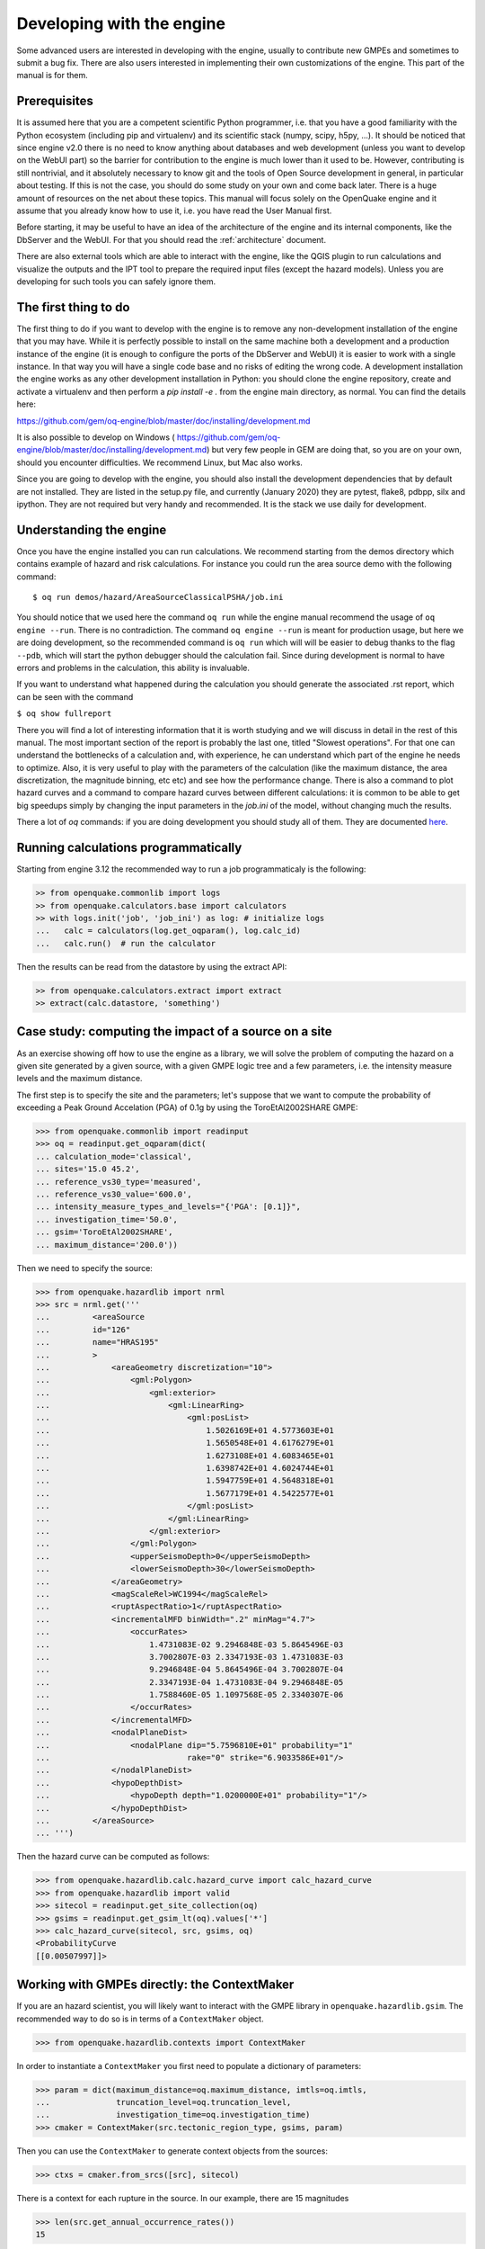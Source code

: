 Developing with the engine
==========================

Some advanced users are interested in developing with the engine,
usually to contribute new GMPEs and sometimes to submit a bug fix.
There are also users interested in implementing their own customizations
of the engine. This part of the manual is for them.

Prerequisites
-------------------

It is assumed here that you are a competent scientific Python
programmer, i.e. that you have a good familiarity with the Python
ecosystem (including pip and virtualenv) and its scientific stack
(numpy, scipy, h5py, ...). It should be noticed that since engine v2.0
there is no need to know anything about databases and web development
(unless you want to develop on the WebUI part) so the barrier for
contribution to the engine is much lower than it used to be. However,
contributing is still nontrivial, and it absolutely necessary
to know git and the tools of Open Source development in
general, in particular about testing. If this is not the
case, you should do some study on your own and come back later. There
is a huge amount of resources on the net about these topics. This
manual will focus solely on the OpenQuake engine and it assume that
you already know how to use it, i.e. you have read the User Manual
first.

Before starting, it may be useful to have an idea of the architecture
of the engine and its internal components, like the DbServer and the
WebUI. For that you should read the :ref:`architecture` document.

There are also external tools which are able to interact with the engine,
like the QGIS plugin to run calculations and visualize the outputs and the
IPT tool to prepare the required input files (except the hazard models).
Unless you are developing for such tools you can safely ignore them.

The first thing to do
---------------------

The first thing to do if you want to develop with the engine is to remove
any non-development installation of the engine that you may have. While it
is perfectly possible to install on the same machine both a development and
a production instance of the engine (it is enough to configure the ports
of the DbServer and WebUI) it is easier to work with a single instance.
In that way you will have a single code base and no risks of editing the
wrong code. A development installation the engine works as any other
development installation in Python: you should clone the engine repository,
create and activate a virtualenv and then perform a `pip install -e .`
from the engine main directory, as normal. You can find the details here:

https://github.com/gem/oq-engine/blob/master/doc/installing/development.md

It is also possible to develop on Windows (
https://github.com/gem/oq-engine/blob/master/doc/installing/development.md)
but very few people in GEM are doing that, so you are on your own, should you
encounter difficulties. We recommend Linux, but Mac also works.

Since you are going to develop with the engine, you should also install
the development dependencies that by default are not installed. They
are listed in the setup.py file, and currently (January 2020) they are
pytest, flake8, pdbpp, silx and ipython. They are not required but very
handy and recommended. It is the stack we use daily for development.

Understanding the engine
-------------------------

Once you have the engine installed you can run calculations. We recommend
starting from the demos directory which contains example of hazard and
risk calculations. For instance you could run the area source demo with the
following command::

 $ oq run demos/hazard/AreaSourceClassicalPSHA/job.ini 

You should notice that we used here the command ``oq run`` while the engine
manual recommend the usage of ``oq engine --run``. There is no contradiction.
The command ``oq engine --run`` is meant for production usage, 
but here we are doing development, so the recommended command is ``oq run``
which will will be easier to debug thanks to the
flag ``--pdb``, which will start the python debugger
should the calculation fail. Since during development is normal to have
errors and problems in the calculation, this ability is invaluable.

If you want to understand what happened during the calculation
you should generate the associated .rst report, which can be seen with
the command

``$ oq show fullreport``

There you will find a lot of interesting information that it is worth studying
and we will discuss in detail in the rest of this manual. The most important
section of the report is probably the last one, titled "Slowest operations".
For that one can understand the bottlenecks of a calculation and, with
experience, he can understand which part of the engine he needs to optimize.
Also, it is very useful to play with the parameters of the calculation
(like the maximum distance, the area discretization, the magnitude binning,
etc etc) and see how the performance change. There is also a command to
plot hazard curves and a command to compare hazard curves between different
calculations: it is common to be able to get big speedups simply by changing
the input parameters in the `job.ini` of the model, without changing much the
results.

There a lot of `oq` commands: if you are doing development you should study
all of them. They are documented here_.

.. _here: oq-commands.md


Running calculations programmatically
-------------------------------------

Starting from engine 3.12 the recommended way to run a job
programmaticaly is the following:

.. code-block:: python

 >> from openquake.commonlib import logs
 >> from openquake.calculators.base import calculators
 >> with logs.init('job', 'job_ini') as log: # initialize logs
 ...   calc = calculators(log.get_oqparam(), log.calc_id)
 ...   calc.run()  # run the calculator

Then the results can be read from the datastore by using the extract API:

.. code-block:: python

 >> from openquake.calculators.extract import extract
 >> extract(calc.datastore, 'something')


Case study: computing the impact of a source on a site
------------------------------------------------------

As an exercise showing off how to use the engine as a library, we
will solve the problem of computing the hazard on a given
site generated by a given source, with a given GMPE logic tree and
a few parameters, i.e. the intensity measure levels and the maximum distance.

The first step is to specify the site and the parameters; let's
suppose that we want to compute the probability of exceeding a Peak
Ground Accelation (PGA) of 0.1g by using the ToroEtAl2002SHARE GMPE:

>>> from openquake.commonlib import readinput
>>> oq = readinput.get_oqparam(dict(
... calculation_mode='classical',
... sites='15.0 45.2',
... reference_vs30_type='measured',
... reference_vs30_value='600.0',
... intensity_measure_types_and_levels="{'PGA': [0.1]}",
... investigation_time='50.0',
... gsim='ToroEtAl2002SHARE',
... maximum_distance='200.0'))

Then we need to specify the source:

>>> from openquake.hazardlib import nrml
>>> src = nrml.get('''
...         <areaSource
...         id="126"
...         name="HRAS195"
...         >
...             <areaGeometry discretization="10">
...                 <gml:Polygon>
...                     <gml:exterior>
...                         <gml:LinearRing>
...                             <gml:posList>
...                                 1.5026169E+01 4.5773603E+01
...                                 1.5650548E+01 4.6176279E+01
...                                 1.6273108E+01 4.6083465E+01
...                                 1.6398742E+01 4.6024744E+01
...                                 1.5947759E+01 4.5648318E+01
...                                 1.5677179E+01 4.5422577E+01
...                             </gml:posList>
...                         </gml:LinearRing>
...                     </gml:exterior>
...                 </gml:Polygon>
...                 <upperSeismoDepth>0</upperSeismoDepth>
...                 <lowerSeismoDepth>30</lowerSeismoDepth>
...             </areaGeometry>
...             <magScaleRel>WC1994</magScaleRel>
...             <ruptAspectRatio>1</ruptAspectRatio>
...             <incrementalMFD binWidth=".2" minMag="4.7">
...                 <occurRates>
...                     1.4731083E-02 9.2946848E-03 5.8645496E-03
...                     3.7002807E-03 2.3347193E-03 1.4731083E-03
...                     9.2946848E-04 5.8645496E-04 3.7002807E-04
...                     2.3347193E-04 1.4731083E-04 9.2946848E-05
...                     1.7588460E-05 1.1097568E-05 2.3340307E-06
...                 </occurRates>
...             </incrementalMFD>
...             <nodalPlaneDist>
...                 <nodalPlane dip="5.7596810E+01" probability="1"
...                             rake="0" strike="6.9033586E+01"/>
...             </nodalPlaneDist>
...             <hypoDepthDist>
...                 <hypoDepth depth="1.0200000E+01" probability="1"/>
...             </hypoDepthDist>
...         </areaSource>
... ''')

Then the hazard curve can be computed as follows:

>>> from openquake.hazardlib.calc.hazard_curve import calc_hazard_curve
>>> from openquake.hazardlib import valid
>>> sitecol = readinput.get_site_collection(oq)
>>> gsims = readinput.get_gsim_lt(oq).values['*']
>>> calc_hazard_curve(sitecol, src, gsims, oq)
<ProbabilityCurve
[[0.00507997]]>


Working with GMPEs directly: the ContextMaker
---------------------------------------------------

If you are an hazard scientist, you will likely want to interact
with the GMPE library in ``openquake.hazardlib.gsim``.
The recommended way to do so is in terms of a ``ContextMaker`` object.

>>> from openquake.hazardlib.contexts import ContextMaker

In order to instantiate a ``ContextMaker`` you first need to populate
a dictionary of parameters:

>>> param = dict(maximum_distance=oq.maximum_distance, imtls=oq.imtls,
...              truncation_level=oq.truncation_level,
...              investigation_time=oq.investigation_time)
>>> cmaker = ContextMaker(src.tectonic_region_type, gsims, param)

Then you can use the ``ContextMaker`` to generate context objects
from the sources:

>>> ctxs = cmaker.from_srcs([src], sitecol)

There is a context for each rupture in the source. In our example, there
are 15 magnitudes

>>> len(src.get_annual_occurrence_rates())
15

and the area source contains 47 point sources

>>> len(list(src))
47

so in total there are 15 x 47 = 705 ruptures:

>>> len(ctxs)
705

The ``ContextMaker`` takes care of the maximum_distance filtering, so in
general the number of contexts is lower than the total number of ruptures,
since some ruptures are normally discarded, being distant from the sites.

The contexts contains all the rupture, site and distance parameters.
Consider for instance the first context:

>>> ctx = ctxs[0]

Then you have

>>> ctx.mag
4.7
>>> ctx.rrup
array([106.40112646])
>>> ctx.rjb
array([105.8963247])

In this example, the GMPE ``ToroEtAl2002SHARE`` does not require site
parameters, so calling ``ctx.vs30`` will raise an ``AttributeError``
but in general the contexts contains also arrays of site parameters.
There is also an array of indices telling which are the sites affected
by the rupture associated to the context:

>>> ctx.sids
array([0], dtype=uint32)

Once you have the contexts, the ``ContextMaker`` is able to compute
means and standard deviations from the underlying GMPEs as follows
(for engine version >= 3.13):

>>> mean, sig, tau, phi = cmaker.get_mean_stds(ctxs)

Since in this example there is a single gsim and a single IMT you will get:

>>> mean.shape
(1, 1, 705)
>>> sig.shape
(1, 1, 705)

The shape of the arrays in general is (G, M, N) where G is the number of GSIMs,
M the number of intensity measure types and N the
total size of the contexts. Since this is an example with a single
site, each context has size 1, therefore N = 705 * 1 = 705. In general
if there are multiple sites a context M is the total number of affected
sites. For instance if there are two contexts and the first affect
1 sites and the second 2 sites then N would be 1 + 2 = 3. This
example correspond to 1 + 1 + ... + 1 = 705.

From the mean and standard deviation is possible to compute the
probabilities of exceedence. The ``ContextMaker`` provides a method
to compute directly the probability map, which internally calls
``cmaker.get_mean_stds(ctxs)``:

>>> cmaker.get_pmap(ctxs)
{0: <ProbabilityCurve
[[0.00508693]]>}

This is exactly the result provided by
``calc_hazard_curve(sitecol, src, gsims, oq)`` in the section before.

If you want to know exactly how ``get_pmap`` works you are invited to
look at the source code in ``openquake.hazardlib.contexts``.


Working with verification tables
---------------------------------------------------

Hazard scientists implementing a new GMPE must provide verification
tables, i.e. CSV files containing inputs and expected outputs.

For instance, for the Atkinson2015 GMPE (chosen simply because is
the first GMPE in lexicographic order in hazardlib) the verification
table has a structure like this::

 rup_mag,dist_rhypo,result_type,pgv,pga,0.03,0.05,0.1,0.2,0.3,0.5
 2.0,1.0,MEAN,5.50277734e-02,3.47335058e-03,4.59601700e-03,7.71361460e-03,9.34624779e-03,4.33207607e-03,1.75322233e-03,3.44695521e-04
 2.0,5.0,MEAN,6.43850933e-03,3.61047741e-04,4.57949482e-04,7.24558049e-04,9.44495571e-04,5.11252304e-04,2.21076069e-04,4.73435138e-05
 ...

The columns starting with ``rup_`` contains rupture parameters (the
magnitude in this example) while the columns starting with ``dist_``
contains distance parameters. The column ``result_type`` is a string
in the set {"MEAN", "INTER_EVENT_STDDEV", "INTRA_EVENT_STDDEV",
"TOTAL_STDDEV"}. The remaining columns are the expected results for
each intensity measure type; in the the example the IMTs are PGV, PGA,
SA(0.03), SA(0.05), SA(0.1), SA(0.2), SA(0.3), SA(0.5).

Starting from engine version 3.13, it is possible to instantiate a
ContextMaker and the associated contexts from a GMPE and its
verification tables with a few simple steps. First of all one
must instantiate the GMPE:

>>> from openquake.hazardlib import valid
>>> gsim = valid.gsim("Atkinson2015")

Second, one can determine the path names to the verification tables
as follows (they are in a subdirectory of *hazardlib/tests/gsim/data*):

>>> import os
>>> from openquake.hazardlib.tests.gsim import data
>>> datadir = os.path.join(data.__path__[0], 'ATKINSON2015')
>>> fnames = [os.path.join(datadir, f) for f in ["ATKINSON2015_MEAN.csv",
...           "ATKINSON2015_STD_INTER.csv", "ATKINSON2015_STD_INTRA.csv",
...           "ATKINSON2015_STD_TOTAL.csv"]]

Then it is possible to instantiate the ContextMaker associated to the GMPE
and a pandas DataFrame associated to the verification tables in a single step:

>>> from openquake.hazardlib.tests.gsim.utils import read_cmaker_df, gen_ctxs
>>> cmaker, df = read_cmaker_df(gsim, fnames)
>>> list(df.columns)
['rup_mag', 'dist_rhypo', 'result_type', 'damping', 'PGV', 'PGA', 'SA(0.03)', 'SA(0.05)', 'SA(0.1)', 'SA(0.2)', 'SA(0.3)', 'SA(0.5)', 'SA(1.0)', 'SA(2.0)', 'SA(3.0)', 'SA(5.0)']

Then you can immediately compute mean and standard deviations and
compare with the values in the verification table:

>>> mean, sig, tau, phi = cmaker.get_mean_stds(gen_ctxs(df))

*sig* refers to the "TOTAL_STDDEV", *tau* to the "INTER_EVENT_STDDEV"
and *phi* to the "INTRA_EVENT_STDDEV". This is how the tests
in hazardlib are implemented. Interested users should look at the
code in https://github.com/gem/oq-engine/blob/master/openquake/hazardlib/tests/gsim/utils.py.
